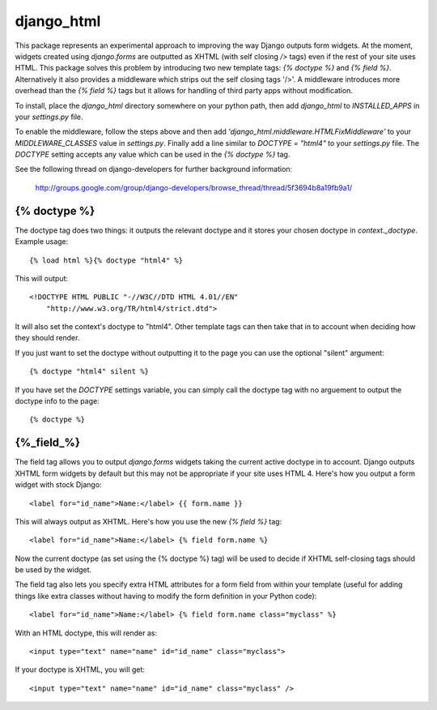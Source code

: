 ===========
django_html
===========

This package represents an experimental approach to improving the way Django
outputs form widgets. At the moment, widgets created using `django.forms` are
outputted as XHTML (with self closing `/>` tags) even if the rest of your site
uses HTML. This package solves this problem by introducing two new template
tags: `{% doctype %}` and `{% field %}`.  Alternatively it also provides a middleware which strips out the self closing tags '/>'.  A middleware introduces more overhead than the `{% field %}` tags but it allows for handling of third party apps without modification.

To install, place the `django_html` directory somewhere on your python path,
then add `django_html` to `INSTALLED_APPS` in your `settings.py` file.

To enable the middleware, follow the steps above and then add `'django_html.middleware.HTMLFixMiddleware'` to your `MIDDLEWARE_CLASSES` value in `settings.py`.  Finally add a line similar to `DOCTYPE = "html4"` to your `settings.py` file.  The `DOCTYPE` setting accepts any value which can be used in the `{% doctype %}` tag.

See the following thread on django-developers for further background
information:

    http://groups.google.com/group/django-developers/browse_thread/thread/5f3694b8a19fb9a1/

{% doctype %}
=============
The doctype tag does two things: it outputs the relevant doctype and it stores
your chosen doctype in `context._doctype`. Example usage::

	{% load html %}{% doctype "html4" %}

This will output::

	<!DOCTYPE HTML PUBLIC "-//W3C//DTD HTML 4.01//EN"
	    "http://www.w3.org/TR/html4/strict.dtd">

It will also set the context's doctype to "html4". Other template tags can then
take that in to account when deciding how they should render.

If you just want to set the doctype without outputting it to the page you can
use the optional "silent" argument::

	{% doctype "html4" silent %}
	
If you have set the `DOCTYPE` settings variable, you can simply call the doctype tag with no arguement to output the doctype info to the page::

    {% doctype %}

{%_field_%}
===========

The field tag allows you to output `django.forms` widgets taking the current
active doctype in to account. Django outputs XHTML form widgets by default but
this may not be appropriate if your site uses HTML 4. Here's how you output a
form widget with stock Django::

	<label for="id_name">Name:</label> {{ form.name }}

This will always output as XHTML. Here's how you use the new `{% field %}` tag::

	<label for="id_name">Name:</label> {% field form.name %}

Now the current doctype (as set using the {% doctype %} tag) will be used to
decide if XHTML self-closing tags should be used by the widget.

The field tag also lets you specify extra HTML attributes for a form field from
within your template (useful for adding things like extra classes without
having to modify the form definition in your Python code)::

	<label for="id_name">Name:</label> {% field form.name class="myclass" %}

With an HTML doctype, this will render as::

	<input type="text" name="name" id="id_name" class="myclass">

If your doctype is XHTML, you will get::

	<input type="text" name="name" id="id_name" class="myclass" />

